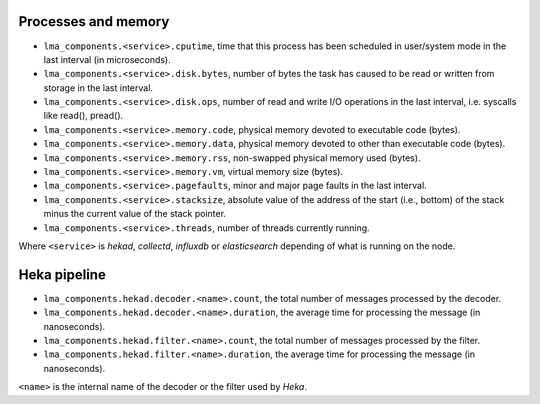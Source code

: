 .. _LMA_self-monitoring:

Processes and memory
^^^^^^^^^^^^^^^^^^^^

* ``lma_components.<service>.cputime``, time that this process has been scheduled in user/system mode in the last interval (in microseconds).
* ``lma_components.<service>.disk.bytes``, number of bytes the task has caused to be read or written from storage in the last interval.
* ``lma_components.<service>.disk.ops``, number of read and write I/O operations in the last interval, i.e. syscalls like read(), pread().
* ``lma_components.<service>.memory.code``,  physical memory devoted to executable code (bytes).
* ``lma_components.<service>.memory.data``, physical memory devoted to other than executable code (bytes).
* ``lma_components.<service>.memory.rss``, non-swapped physical memory used (bytes).
* ``lma_components.<service>.memory.vm``, virtual memory size (bytes).
* ``lma_components.<service>.pagefaults``, minor and major page faults in the last interval.
* ``lma_components.<service>.stacksize``, absolute value of the address of the start (i.e., bottom) of the stack minus the current value of the stack pointer.
* ``lma_components.<service>.threads``, number of threads currently running.

Where ``<service>`` is *hekad*, *collectd*, *influxdb* or *elasticsearch*
depending of what is running on the node.


Heka pipeline
^^^^^^^^^^^^^

* ``lma_components.hekad.decoder.<name>.count``, the total number of messages processed by the decoder.
* ``lma_components.hekad.decoder.<name>.duration``, the average time for processing the message (in nanoseconds).
* ``lma_components.hekad.filter.<name>.count``, the total number of messages processed by the filter.
* ``lma_components.hekad.filter.<name>.duration``, the average time for processing the message (in nanoseconds).

``<name>`` is the internal name of the decoder or the filter used by *Heka*.
